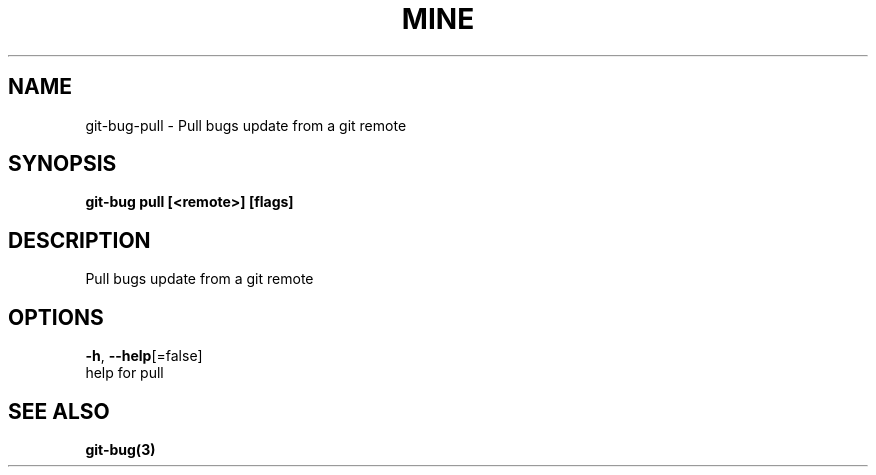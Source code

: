 .TH "MINE" "3" "Jul 2018" "Auto generated by spf13/cobra" "" 
.nh
.ad l


.SH NAME
.PP
git\-bug\-pull \- Pull bugs update from a git remote


.SH SYNOPSIS
.PP
\fBgit\-bug pull [<remote>] [flags]\fP


.SH DESCRIPTION
.PP
Pull bugs update from a git remote


.SH OPTIONS
.PP
\fB\-h\fP, \fB\-\-help\fP[=false]
    help for pull


.SH SEE ALSO
.PP
\fBgit\-bug(3)\fP
